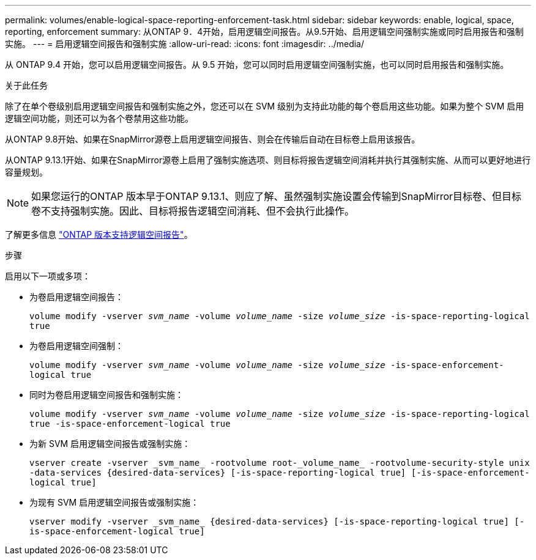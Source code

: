 ---
permalink: volumes/enable-logical-space-reporting-enforcement-task.html 
sidebar: sidebar 
keywords: enable, logical, space, reporting, enforcement 
summary: 从ONTAP 9．4开始，启用逻辑空间报告。从9.5开始、启用逻辑空间强制实施或同时启用报告和强制实施。 
---
= 启用逻辑空间报告和强制实施
:allow-uri-read: 
:icons: font
:imagesdir: ../media/


[role="lead"]
从 ONTAP 9.4 开始，您可以启用逻辑空间报告。从 9.5 开始，您可以同时启用逻辑空间强制实施，也可以同时启用报告和强制实施。

.关于此任务
除了在单个卷级别启用逻辑空间报告和强制实施之外，您还可以在 SVM 级别为支持此功能的每个卷启用这些功能。如果为整个 SVM 启用逻辑空间功能，则还可以为各个卷禁用这些功能。

从ONTAP 9.8开始、如果在SnapMirror源卷上启用逻辑空间报告、则会在传输后自动在目标卷上启用该报告。

从ONTAP 9.13.1开始、如果在SnapMirror源卷上启用了强制实施选项、则目标将报告逻辑空间消耗并执行其强制实施、从而可以更好地进行容量规划。


NOTE: 如果您运行的ONTAP 版本早于ONTAP 9.13.1、则应了解、虽然强制实施设置会传输到SnapMirror目标卷、但目标卷不支持强制实施。因此、目标将报告逻辑空间消耗、但不会执行此操作。

了解更多信息 link:https://docs.netapp.com/us-en/ontap/volumes/logical-space-reporting-enforcement-concept.html["ONTAP 版本支持逻辑空间报告"]。

.步骤
启用以下一项或多项：

* 为卷启用逻辑空间报告：
+
`volume modify -vserver _svm_name_ -volume _volume_name_ -size _volume_size_ -is-space-reporting-logical true`

* 为卷启用逻辑空间强制：
+
`volume modify -vserver _svm_name_ -volume _volume_name_ -size _volume_size_ -is-space-enforcement-logical true`

* 同时为卷启用逻辑空间报告和强制实施：
+
`volume modify -vserver _svm_name_ -volume _volume_name_ -size _volume_size_ -is-space-reporting-logical true -is-space-enforcement-logical true`

* 为新 SVM 启用逻辑空间报告或强制实施：
+
`+vserver create -vserver _svm_name_ -rootvolume root-_volume_name_ -rootvolume-security-style unix -data-services {desired-data-services} [-is-space-reporting-logical true] [-is-space-enforcement-logical true]+`

* 为现有 SVM 启用逻辑空间报告或强制实施：
+
`+vserver modify -vserver _svm_name_ {desired-data-services} [-is-space-reporting-logical true] [-is-space-enforcement-logical true]+`


